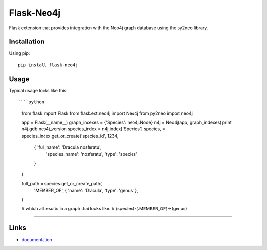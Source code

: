 Flask-Neo4j
===========

Flask extension that provides integration with the Neo4j graph database using
the py2neo library.

Installation
------------
Using pip::

      pip install flask-neo4j

Usage
-------
Typical usage looks like this::

````python
    from flask import Flask
    from flask.ext.neo4j import Neo4j
    from py2neo import neo4j

    app = Flask(__name__)
    graph_indexes = {'Species': neo4j.Node}
    n4j = Neo4j(app, graph_indexes)
    print n4j.gdb.neo4j_version
    species_index = n4j.index['Species']
    species, = species_index.get_or_create('species_id', 1234,
        {   'full_name': 'Dracula nosferatu',
            'species_name': 'nosferatu',
            'type': 'species'
        }
    )

    full_path = species.get_or_create_path(
        'MEMBER_OF', { 'name': 'Dracula', 'type': 'genus' },
    )

    # which all results in a graph that looks like:
    #  (species)-[:MEMBER_OF]->(genus)
````

Links
-----

* `documentation <http://blah/Flask-Neo4j>`_
